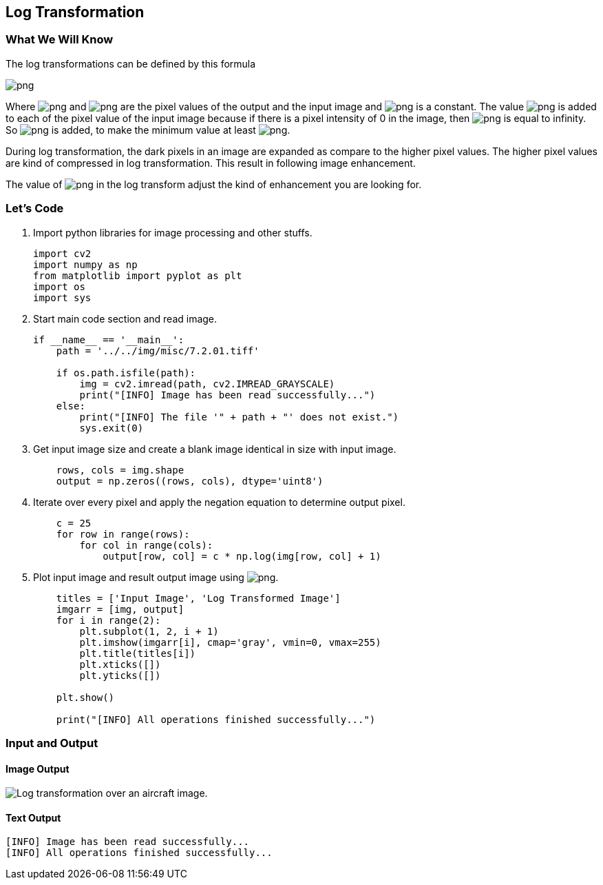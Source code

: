:Author:    Arafat Hasan
:Email:     <opendoor.arafat[at]gmail[dot]com>
:Date:      August 29, 2020
:Revision:  v1.0



 





[[log-transformation]]
Log Transformation
------------------

[[what-we-will-know-10]]
What We Will Know
~~~~~~~~~~~~~~~~~

The log transformations can be defined by this formula

image:https://latex.codecogs.com/png.latex?s = c \ log(r + 1)[]

Where image:https://latex.codecogs.com/png.latex?s[] and image:https://latex.codecogs.com/png.latex?r[] are the pixel values of the
output and the input image and image:https://latex.codecogs.com/png.latex?c[] is a constant. The value
image:https://latex.codecogs.com/png.latex?1[] is added to each of the pixel value of the input image
because if there is a pixel intensity of 0 in the image, then
image:https://latex.codecogs.com/png.latex?log(0)[] is equal to infinity. So image:https://latex.codecogs.com/png.latex?1[] is added,
to make the minimum value at least image:https://latex.codecogs.com/png.latex?1[].

During log transformation, the dark pixels in an image are expanded as
compare to the higher pixel values. The higher pixel values are kind of
compressed in log transformation. This result in following image
enhancement.

The value of image:https://latex.codecogs.com/png.latex?c[] in the log transform adjust the kind of
enhancement you are looking for.

[[lets-code-10]]
Let's Code
~~~~~~~~~~

1.  Import python libraries for image processing and other stuffs.
+
[source,python]
-------------------------------------------------------------------------------
import cv2
import numpy as np
from matplotlib import pyplot as plt
import os
import sys
-------------------------------------------------------------------------------
2.  Start main code section and read image.
+
[source,python]
-------------------------------------------------------------------------------
if __name__ == '__main__':
    path = '../../img/misc/7.2.01.tiff'

    if os.path.isfile(path):
        img = cv2.imread(path, cv2.IMREAD_GRAYSCALE)
        print("[INFO] Image has been read successfully...")
    else:
        print("[INFO] The file '" + path + "' does not exist.")
        sys.exit(0)
-------------------------------------------------------------------------------
3.  Get input image size and create a blank image identical in size with
input image.
+
[source,python]
-------------------------------------------------------------------------------
    rows, cols = img.shape
    output = np.zeros((rows, cols), dtype='uint8')
-------------------------------------------------------------------------------
4.  Iterate over every pixel and apply the negation equation to
determine output pixel.
+
[source,python]
-------------------------------------------------------------------------------
    c = 25
    for row in range(rows):
        for col in range(cols):
            output[row, col] = c * np.log(img[row, col] + 1)
-------------------------------------------------------------------------------
5.  Plot input image and result output image using
image:https://latex.codecogs.com/png.latex?matplotlib[].
+
[source,python]
-------------------------------------------------------------------------------
    titles = ['Input Image', 'Log Transformed Image']
    imgarr = [img, output]
    for i in range(2):
        plt.subplot(1, 2, i + 1)
        plt.imshow(imgarr[i], cmap='gray', vmin=0, vmax=255)
        plt.title(titles[i])
        plt.xticks([])
        plt.yticks([])

    plt.show()

    print("[INFO] All operations finished successfully...")
-------------------------------------------------------------------------------

[[input-and-output-10]]
Input and Output
~~~~~~~~~~~~~~~~

[[image-output-10]]
Image Output
^^^^^^^^^^^^

image:/imgOut/log-transformation.png[Log transformation over
an aircraft image.]

[[text-output-10]]
Text Output
^^^^^^^^^^^

....
[INFO] Image has been read successfully...
[INFO] All operations finished successfully...
....


